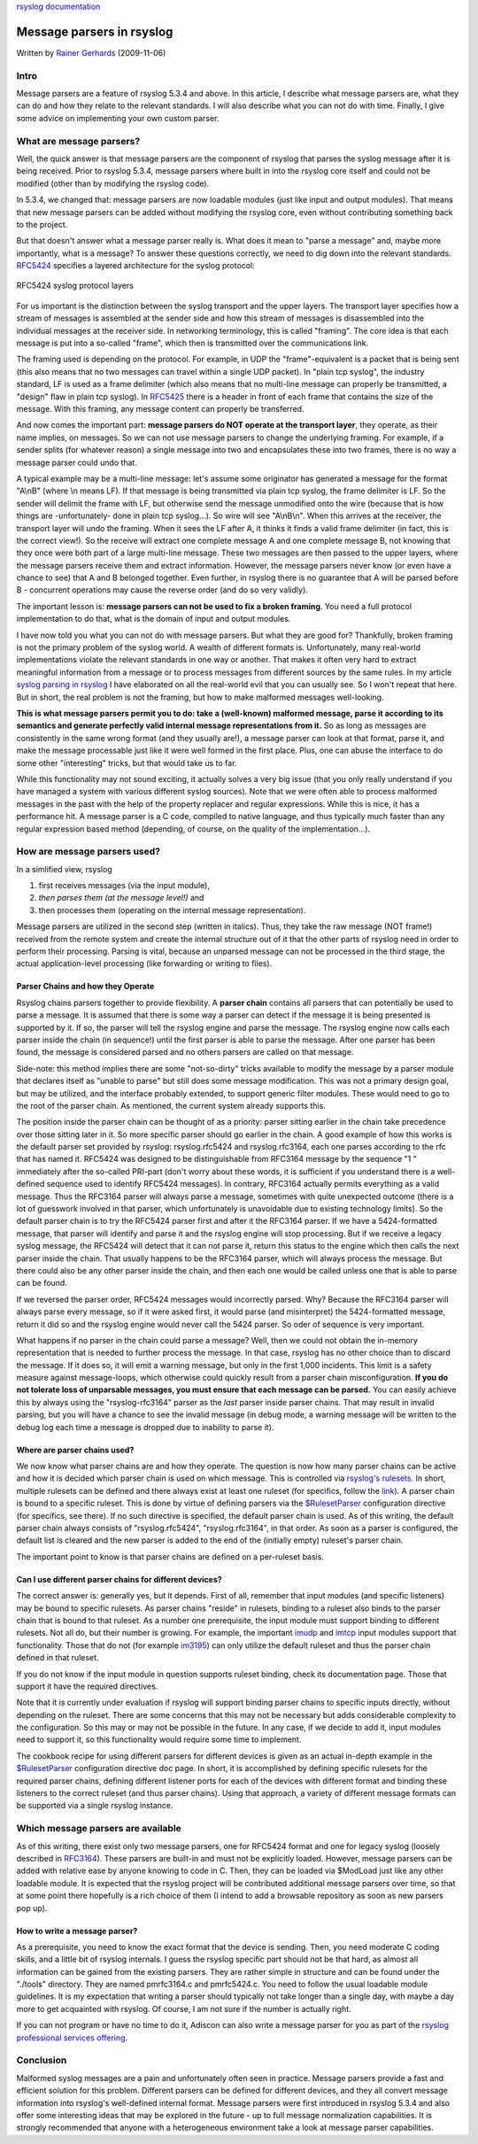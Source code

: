 `rsyslog documentation <manual.html>`_

Message parsers in rsyslog
==========================

Written by `Rainer Gerhards <http://www.gerhards.net/rainer>`_
(2009-11-06)

Intro
-----

Message parsers are a feature of rsyslog 5.3.4 and above. In this
article, I describe what message parsers are, what they can do and how
they relate to the relevant standards. I will also describe what you can
not do with time. Finally, I give some advice on implementing your own
custom parser.

What are message parsers?
-------------------------

Well, the quick answer is that message parsers are the component of
rsyslog that parses the syslog message after it is being received. Prior
to rsyslog 5.3.4, message parsers where built in into the rsyslog core
itself and could not be modified (other than by modifying the rsyslog
code).

In 5.3.4, we changed that: message parsers are now loadable modules
(just like input and output modules). That means that new message
parsers can be added without modifying the rsyslog core, even without
contributing something back to the project.

But that doesn't answer what a message parser really is. What does it
mean to "parse a message" and, maybe more importantly, what is a
message? To answer these questions correctly, we need to dig down into
the relevant standards. `RFC5424 <http://tools.ietf.org/html/rfc5424>`_
specifies a layered architecture for the syslog protocol:

.. figure:: rfc5424layers.png
   :align: center
   :alt: RFC5424 syslog protocol layers

   RFC5424 syslog protocol layers
For us important is the distinction between the syslog transport and the
upper layers. The transport layer specifies how a stream of messages is
assembled at the sender side and how this stream of messages is
disassembled into the individual messages at the receiver side. In
networking terminology, this is called "framing". The core idea is that
each message is put into a so-called "frame", which then is transmitted
over the communications link.

The framing used is depending on the protocol. For example, in UDP the
"frame"-equivalent is a packet that is being sent (this also means that
no two messages can travel within a single UDP packet). In "plain tcp
syslog", the industry standard, LF is used as a frame delimiter (which
also means that no multi-line message can properly be transmitted, a
"design" flaw in plain tcp syslog). In
`RFC5425 <http://tools.ietf.org/html/rfc5425>`_ there is a header in
front of each frame that contains the size of the message. With this
framing, any message content can properly be transferred.

And now comes the important part: **message parsers do NOT operate at
the transport layer**, they operate, as their name implies, on messages.
So we can not use message parsers to change the underlying framing. For
example, if a sender splits (for whatever reason) a single message into
two and encapsulates these into two frames, there is no way a message
parser could undo that.

A typical example may be a multi-line message: let's assume some
originator has generated a message for the format "A\\nB" (where \\n
means LF). If that message is being transmitted via plain tcp syslog,
the frame delimiter is LF. So the sender will delimit the frame with LF,
but otherwise send the message unmodified onto the wire (because that is
how things are -unfortunately- done in plain tcp syslog...). So wire
will see "A\\nB\\n". When this arrives at the receiver, the transport
layer will undo the framing. When it sees the LF after A, it thinks it
finds a valid frame delimiter (in fact, this is the correct view!). So
the receive will extract one complete message A and one complete message
B, not knowing that they once were both part of a large multi-line
message. These two messages are then passed to the upper layers, where
the message parsers receive them and extract information. However, the
message parsers never know (or even have a chance to see) that A and B
belonged together. Even further, in rsyslog there is no guarantee that A
will be parsed before B - concurrent operations may cause the reverse
order (and do so very validly).

The important lesson is: **message parsers can not be used to fix a
broken framing**. You need a full protocol implementation to do that,
what is the domain of input and output modules.

I have now told you what you can not do with message parsers. But what
they are good for? Thankfully, broken framing is not the primary problem
of the syslog world. A wealth of different formats is. Unfortunately,
many real-world implementations violate the relevant standards in one
way or another. That makes it often very hard to extract meaningful
information from a message or to process messages from different sources
by the same rules. In my article `syslog parsing in
rsyslog <syslog_parsing.html>`_ I have elaborated on all the real-world
evil that you can usually see. So I won't repeat that here. But in
short, the real problem is not the framing, but how to make malformed
messages well-looking.

**This is what message parsers permit you to do: take a (well-known)
malformed message, parse it according to its semantics and generate
perfectly valid internal message representations from it.** So as long
as messages are consistently in the same wrong format (and they usually
are!), a message parser can look at that format, parse it, and make the
message processable just like it were well formed in the first place.
Plus, one can abuse the interface to do some other "interesting" tricks,
but that would take us to far.

While this functionality may not sound exciting, it actually solves a
very big issue (that you only really understand if you have managed a
system with various different syslog sources). Note that we were often
able to process malformed messages in the past with the help of the
property replacer and regular expressions. While this is nice, it has a
performance hit. A message parser is a C code, compiled to native
language, and thus typically much faster than any regular expression
based method (depending, of course, on the quality of the
implementation...).

How are message parsers used?
-----------------------------

In a simlified view, rsyslog

#. first receives messages (via the input module),
#. *then parses them (at the message level!)* and
#. then processes them (operating on the internal message
   representation).

Message parsers are utilized in the second step (written in italics).
Thus, they take the raw message (NOT frame!) received from the remote
system and create the internal structure out of it that the other parts
of rsyslog need in order to perform their processing. Parsing is vital,
because an unparsed message can not be processed in the third stage, the
actual application-level processing (like forwarding or writing to
files).

Parser Chains and how they Operate
~~~~~~~~~~~~~~~~~~~~~~~~~~~~~~~~~~

Rsyslog chains parsers together to provide flexibility. A **parser
chain** contains all parsers that can potentially be used to parse a
message. It is assumed that there is some way a parser can detect if the
message it is being presented is supported by it. If so, the parser will
tell the rsyslog engine and parse the message. The rsyslog engine now
calls each parser inside the chain (in sequence!) until the first parser
is able to parse the message. After one parser has been found, the
message is considered parsed and no others parsers are called on that
message.

Side-note: this method implies there are some "not-so-dirty" tricks
available to modify the message by a parser module that declares itself
as "unable to parse" but still does some message modification. This was
not a primary design goal, but may be utilized, and the interface
probably extended, to support generic filter modules. These would need
to go to the root of the parser chain. As mentioned, the current system
already supports this.

The position inside the parser chain can be thought of as a priority:
parser sitting earlier in the chain take precedence over those sitting
later in it. So more specific parser should go earlier in the chain. A
good example of how this works is the default parser set provided by
rsyslog: rsyslog.rfc5424 and rsyslog.rfc3164, each one parses according
to the rfc that has named it. RFC5424 was designed to be distinguishable
from RFC3164 message by the sequence "1 " immediately after the
so-called PRI-part (don't worry about these words, it is sufficient if
you understand there is a well-defined sequence used to identify RFC5424
messages). In contrary, RFC3164 actually permits everything as a valid
message. Thus the RFC3164 parser will always parse a message, sometimes
with quite unexpected outcome (there is a lot of guesswork involved in
that parser, which unfortunately is unavoidable due to existing
technology limits). So the default parser chain is to try the RFC5424
parser first and after it the RFC3164 parser. If we have a
5424-formatted message, that parser will identify and parse it and the
rsyslog engine will stop processing. But if we receive a legacy syslog
message, the RFC5424 will detect that it can not parse it, return this
status to the engine which then calls the next parser inside the chain.
That usually happens to be the RFC3164 parser, which will always process
the message. But there could also be any other parser inside the chain,
and then each one would be called unless one that is able to parse can
be found.

If we reversed the parser order, RFC5424 messages would incorrectly
parsed. Why? Because the RFC3164 parser will always parse every message,
so if it were asked first, it would parse (and misinterpret) the
5424-formatted message, return it did so and the rsyslog engine would
never call the 5424 parser. So oder of sequence is very important.

What happens if no parser in the chain could parse a message? Well, then
we could not obtain the in-memory representation that is needed to
further process the message. In that case, rsyslog has no other choice
than to discard the message. If it does so, it will emit a warning
message, but only in the first 1,000 incidents. This limit is a safety
measure against message-loops, which otherwise could quickly result from
a parser chain misconfiguration. **If you do not tolerate loss of
unparsable messages, you must ensure that each message can be parsed.**
You can easily achieve this by always using the "rsyslog-rfc3164" parser
as the *last* parser inside parser chains. That may result in invalid
parsing, but you will have a chance to see the invalid message (in debug
mode, a warning message will be written to the debug log each time a
message is dropped due to inability to parse it).

Where are parser chains used?
~~~~~~~~~~~~~~~~~~~~~~~~~~~~~

We now know what parser chains are and how they operate. The question is
now how many parser chains can be active and how it is decided which
parser chain is used on which message. This is controlled via `rsyslog's
rulesets <multi_ruleset.html>`_. In short, multiple rulesets can be
defined and there always exist at least one ruleset (for specifics,
follow the `link <multi_ruleset.html>`_). A parser chain is bound to a
specific ruleset. This is done by virtue of defining parsers via the
`$RulesetParser <rsconf1_rulesetparser.html>`_ configuration directive
(for specifics, see there). If no such directive is specified, the
default parser chain is used. As of this writing, the default parser
chain always consists of "rsyslog.rfc5424", "rsyslog.rfc3164", in that
order. As soon as a parser is configured, the default list is cleared
and the new parser is added to the end of the (initially empty)
ruleset's parser chain.

The important point to know is that parser chains are defined on a
per-ruleset basis.

Can I use different parser chains for different devices?
~~~~~~~~~~~~~~~~~~~~~~~~~~~~~~~~~~~~~~~~~~~~~~~~~~~~~~~~

The correct answer is: generally yes, but it depends. First of all,
remember that input modules (and specific listeners) may be bound to
specific rulesets. As parser chains "reside" in rulesets, binding to a
ruleset also binds to the parser chain that is bound to that ruleset. As
a number one prerequisite, the input module must support binding to
different rulesets. Not all do, but their number is growing. For
example, the important `imudp <imudp.html>`_ and `imtcp <imtcp.html>`_
input modules support that functionality. Those that do not (for example
`im3195 <im3195>`_) can only utilize the default ruleset and thus the
parser chain defined in that ruleset.

If you do not know if the input module in question supports ruleset
binding, check its documentation page. Those that support it have the
required directives.

Note that it is currently under evaluation if rsyslog will support
binding parser chains to specific inputs directly, without depending on
the ruleset. There are some concerns that this may not be necessary but
adds considerable complexity to the configuration. So this may or may
not be possible in the future. In any case, if we decide to add it,
input modules need to support it, so this functionality would require
some time to implement.

The cookbook recipe for using different parsers for different devices is
given as an actual in-depth example in the
`$RulesetParser <rscon1_rulesetsparser.html>`_ configuration directive
doc page. In short, it is accomplished by defining specific rulesets for
the required parser chains, defining different listener ports for each
of the devices with different format and binding these listeners to the
correct ruleset (and thus parser chains). Using that approach, a variety
of different message formats can be supported via a single rsyslog
instance.

Which message parsers are available
-----------------------------------

As of this writing, there exist only two message parsers, one for
RFC5424 format and one for legacy syslog (loosely described in
`RFC3164 <http://tools.ietf.org/html/rfc3164>`_). These parsers are
built-in and must not be explicitly loaded. However, message parsers can
be added with relative ease by anyone knowing to code in C. Then, they
can be loaded via $ModLoad just like any other loadable module. It is
expected that the rsyslog project will be contributed additional message
parsers over time, so that at some point there hopefully is a rich
choice of them (I intend to add a browsable repository as soon as new
parsers pop up).

How to write a message parser?
~~~~~~~~~~~~~~~~~~~~~~~~~~~~~~

As a prerequisite, you need to know the exact format that the device is
sending. Then, you need moderate C coding skills, and a little bit of
rsyslog internals. I guess the rsyslog specific part should not be that
hard, as almost all information can be gained from the existing parsers.
They are rather simple in structure and can be found under the "./tools"
directory. They are named pmrfc3164.c and pmrfc5424.c. You need to
follow the usual loadable module guidelines. It is my expectation that
writing a parser should typically not take longer than a single day,
with maybe a day more to get acquainted with rsyslog. Of course, I am
not sure if the number is actually right.

If you can not program or have no time to do it, Adiscon can also write
a message parser for you as part of the `rsyslog professional services
offering <http://www.rsyslog/professional-services>`_.

Conclusion
----------

Malformed syslog messages are a pain and unfortunately often seen in
practice. Message parsers provide a fast and efficient solution for this
problem. Different parsers can be defined for different devices, and
they all convert message information into rsyslog's well-defined
internal format. Message parsers were first introduced in rsyslog 5.3.4
and also offer some interesting ideas that may be explored in the future
- up to full message normalization capabilities. It is strongly
recommended that anyone with a heterogeneous environment take a look at
message parser capabilities.
